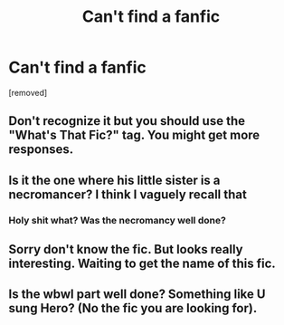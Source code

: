 #+TITLE: Can't find a fanfic

* Can't find a fanfic
:PROPERTIES:
:Author: Oiffudufohog
:Score: 10
:DateUnix: 1569864525.0
:DateShort: 2019-Sep-30
:FlairText: What's That Fic?
:END:
[removed]


** Don't recognize it but you should use the "What's That Fic?" tag. You might get more responses.
:PROPERTIES:
:Author: darkpothead
:Score: 4
:DateUnix: 1569887670.0
:DateShort: 2019-Oct-01
:END:


** Is it the one where his little sister is a necromancer? I think I vaguely recall that
:PROPERTIES:
:Author: 16tonweight
:Score: 1
:DateUnix: 1569893107.0
:DateShort: 2019-Oct-01
:END:

*** Holy shit what? Was the necromancy well done?
:PROPERTIES:
:Author: A-Game-Of-Fate
:Score: 1
:DateUnix: 1569963397.0
:DateShort: 2019-Oct-02
:END:


** Sorry don't know the fic. But looks really interesting. Waiting to get the name of this fic.
:PROPERTIES:
:Author: IamPotterhead
:Score: 1
:DateUnix: 1569899713.0
:DateShort: 2019-Oct-01
:END:


** Is the wbwl part well done? Something like U sung Hero? (No the fic you are looking for).
:PROPERTIES:
:Author: Lgamezp
:Score: 1
:DateUnix: 1569988200.0
:DateShort: 2019-Oct-02
:END:
